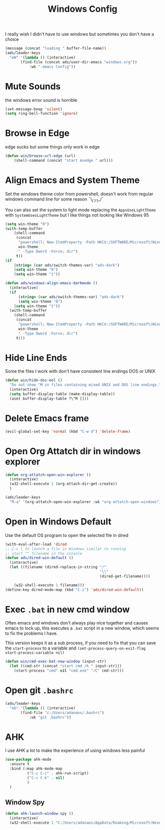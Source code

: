 #+title: Windows Config
#+PROPERTY: header-args:emacs-lisp :tangle ./windows.el :results none
I really wish I didn't have to use windows but sometimes you don't have a choice

#+begin_src emacs-lisp
(message (concat "loading " buffer-file-name))
(ads/leader-keys
  "eW" '(lambda () (interactive)
	   (find-file (concat ads/user-dir-emacs "windows.org"))
           :wk ".emacs Config"))
#+end_src
* Mute Sounds
:PROPERTIES:
:ID:       3940296a-fc99-43fa-8c5d-2186173fea65
:END:
the windows error sound is horrible
#+begin_src emacs-lisp
(set-message-beep 'silent)
(setq ring-bell-function 'ignore)
#+end_src
* Browse in Edge
:PROPERTIES:
:ID:       9414698c-d7f5-4491-81a1-d13254cdc236
:END:
edge sucks but some things only work in edge
#+begin_src emacs-lisp
(defun win/browse-url-edge (url)
    (shell-command (concat "start msedge " url)))

#+end_src
* Align Emacs and System Theme
:PROPERTIES:
:ID:       608313d5-6401-4a00-8aaf-4451531eb4ff
:END:
Set the windows theme color from powershell, doesn't work from regular windows command line for some reason ¯\_(ツ)_/¯

You can also set the system to light mode replacing the ~AppsUseLightTheme~ with ~SystemUsesLightTheme~ but I like things not looking like Windows 95

#+begin_src emacs-lisp
(setq win-theme "0")
(with-temp-buffer
    (shell-command
     (concat
      "powershell; New-ItemProperty -Path HKCU:/SOFTWARE/Microsoft/Windows/CurrentVersion/Themes/Personalize -Name AppsUseLightTheme -Value "
      win-theme
      " -Type Dword -Force; dir")
     t))
(if
    (string= (car ads/switch-themes-var) "ads-dark")
    (setq win-theme "0")
    (setq win-theme "1"))

(defun ads/windows-align-emacs-darkmode ()
  (interactive)
  (if
      (string= (car ads/switch-themes-var) "ads-dark")
      (setq win-theme "0")
    (setq win-theme "1"))
  (with-temp-buffer
    (shell-command
     (concat
      "powershell; New-ItemProperty -Path HKCU:/SOFTWARE/Microsoft/Windows/CurrentVersion/Themes/Personalize -Name AppsUseLightTheme -Value "
      win-theme
      " -Type Dword -Force; dir")
     t)))
#+end_src
* Hide Line Ends
:PROPERTIES:
:ID:       eec866e3-4e98-4d61-addb-dd2ca29cdc9d
:END:
Some the files I work with don't have consistent line endings DOS or UNIX

#+begin_src emacs-lisp
(defun win/hide-dos-eol ()
  "Do not show ^M in files containing mixed UNIX and DOS line endings."
  (interactive)
  (setq buffer-display-table (make-display-table))
  (aset buffer-display-table ?\^M []))
#+end_src
* Delete Emacs frame
:PROPERTIES:
:ID:       49d4dacb-9256-47d5-b251-42a4fbf4540c
:END:
#+begin_src emacs-lisp
(evil-global-set-key 'normal (kbd "C-w d") 'delete-frame)
#+end_src
* Open Org Attatch dir in windows explorer
:PROPERTIES:
:ID:       162e4eab-4a11-40c1-91dc-e28185f6b8cf
:END:
#+begin_src emacs-lisp
(defun org-attatch-open-win-explorer ()
  (interactive)
  (w32-shell-execute 1 (org-attach-dir-get-create))
  )

(ads/leader-keys
  "M-a" '(org-attatch-open-win-explorer :wk "org-attatch-open-windows"))
#+end_src

* Open in Windows Default
:PROPERTIES:
:ID:       15445347-9a36-4bc7-bbd6-c52bdd8a359e
:END:
Use the default OS program to open the selected file in dired

  #+begin_src emacs-lisp
  (with-eval-after-load 'dired
  ;; C-c l to launch a file in Windows similar to running
  ;; start "" filename in the console
  (defun ads/dired-win-default ()
    (interactive)
    (let ((filename (dired-replace-in-string "/"
                                             "\\"
                                             (dired-get-filename))))

      (w32-shell-execute 1 filename)))
  (define-key dired-mode-map (kbd "C-i") 'ads/dired-win-default))
  #+end_src
* Exec ~.bat~ in new cmd window
:PROPERTIES:
:ID:       6fc24ef9-f0d9-47de-90a7-0ee8c7f3a4d1
:END:
Often emacs and windows don't always play nice together and causes emacs to lock up, this executes a ~.bat~ script in a new window, which seems to fix the problems I have.

This version keeps it as a sub process, if you need to fix that you can save the ~start-process~ to a variable and ~(set-process-query-on-exit-flag start-process-variable nil)~
#+begin_src emacs-lisp
(defun win/cmd-exec-bat-new-window (input-str)
  (let ((cmd-str (concat "start cmd /k " input-str)))
    (start-process "cmd" nil "cmd.exe" "/C" cmd-str)))

#+end_src


* Open git ~.bashrc~
:PROPERTIES:
:ID:       5ee16149-be0c-4ee8-b2b6-78f8fc549044
:END:
#+begin_src emacs-lisp
(ads/leader-keys
  "eb" '(lambda () (interactive)
	   (find-file "c:/Users/adanaos/.bashrc")
           :wk "git .bashrc"))
#+end_src
* AHK
:PROPERTIES:
:ID:       1788e7f1-6c96-4a3c-809a-0e4d1f656416
:END:
I use AHK a lot to make the experience of using windows less painful
#+begin_src emacs-lisp
(use-package ahk-mode
  :ensure t
  :bind (:map ahk-mode-map
	      ("C-c C-c" . ahk-run-script)
	      ("C-c C-k" . nil)
	      )
  )
#+end_src
** Window Spy
:PROPERTIES:
:ID:       b3329a59-4d1c-4a00-9a68-6507163daa35
:END:
#+begin_src emacs-lisp
(defun ahk-launch-window-spy ()
  (interactive)
  (w32-shell-execute 1 "C:/Users/adanaos/AppData/Roaming/Microsoft/Windows/Start Menu/Programs/AutoHotkey Window Spy.lnk"))
#+end_src
